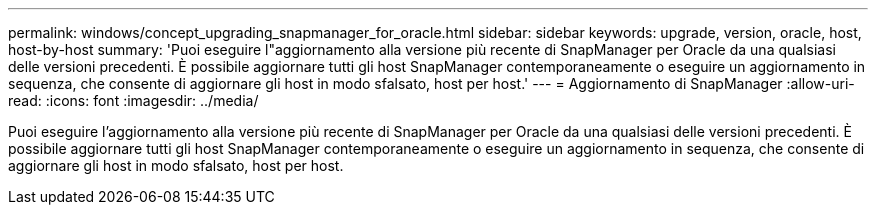---
permalink: windows/concept_upgrading_snapmanager_for_oracle.html 
sidebar: sidebar 
keywords: upgrade, version, oracle, host, host-by-host 
summary: 'Puoi eseguire l"aggiornamento alla versione più recente di SnapManager per Oracle da una qualsiasi delle versioni precedenti. È possibile aggiornare tutti gli host SnapManager contemporaneamente o eseguire un aggiornamento in sequenza, che consente di aggiornare gli host in modo sfalsato, host per host.' 
---
= Aggiornamento di SnapManager
:allow-uri-read: 
:icons: font
:imagesdir: ../media/


[role="lead"]
Puoi eseguire l'aggiornamento alla versione più recente di SnapManager per Oracle da una qualsiasi delle versioni precedenti. È possibile aggiornare tutti gli host SnapManager contemporaneamente o eseguire un aggiornamento in sequenza, che consente di aggiornare gli host in modo sfalsato, host per host.
